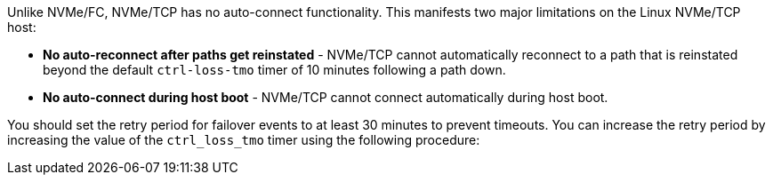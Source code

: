 Unlike NVMe/FC, NVMe/TCP has no auto-connect functionality. This manifests two major limitations on the Linux NVMe/TCP host:

* *No auto-reconnect after paths get reinstated* - NVMe/TCP cannot automatically reconnect to a path that is reinstated beyond the default `ctrl-loss-tmo` timer of 10 minutes following a path down.

* *No auto-connect during host boot* - NVMe/TCP cannot connect automatically during host boot.

You should set the retry period for failover events to at least 30 minutes to prevent timeouts. You can increase the retry period by increasing the value of the `ctrl_loss_tmo` timer using the following procedure:
